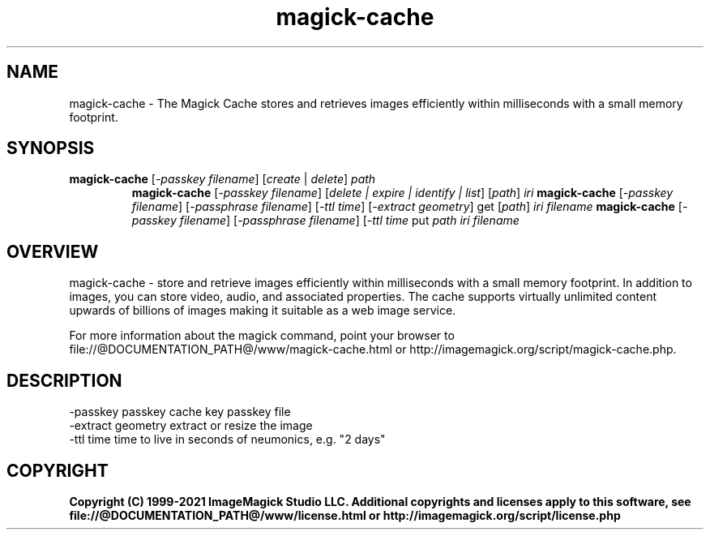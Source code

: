 .TH magick-cache 1 "Date: 2021/01/10 01:00:00" "ImageMagick"
.SH NAME
magick-cache \- The Magick Cache stores and retrieves images efficiently within milliseconds with a small memory footprint.
.SH SYNOPSIS
.TP
\fBmagick-cache\fP [\fI-passkey filename\fP] [\fIcreate\fP | \fIdelete\fP] \fIpath\fP
\fBmagick-cache\fP [\fI-passkey filename\fP] [\fIdelete | expire | identify | list\fP] [\fIpath\fP] \fIiri\fP
\fBmagick-cache\fP [\fI-passkey filename\fP] [\fI-passphrase filename\fP] [\fI-ttl time\fP] [\fI-extract geometry\fP] get [\fIpath\fP] \fIiri\fP \fIfilename\fP
\fBmagick-cache\fP [\fI-passkey filename\fP] [\fI-passphrase filename\fP] [\fI-ttl time\fP put \fIpath\fP \fIiri\fP \fIfilename\fP
.SH OVERVIEW
magick-cache \- store and retrieve images efficiently within milliseconds with a small memory footprint. In addition to images, you can store video, audio, and associated properties. The cache supports virtually unlimited content upwards of billions of images making it suitable as a web image service.

For more information about the magick command, point your browser to file://@DOCUMENTATION_PATH@/www/magick-cache.html or http://imagemagick.org/script/magick-cache.php.
.SH DESCRIPTION
  \-passkey passkey cache key passkey file
  \-extract geometry  extract or resize the image
  \-ttl time          time to live in seconds of neumonics, e.g. "2 days"

.SH COPYRIGHT
\fBCopyright (C) 1999-2021 ImageMagick Studio LLC. Additional copyrights and licenses apply to this software, see file://@DOCUMENTATION_PATH@/www/license.html or http://imagemagick.org/script/license.php\fP
